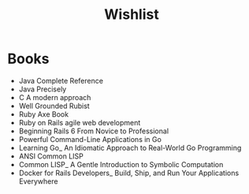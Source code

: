 #+title: Wishlist

* Books
- Java Complete Reference
- Java Precisely
- C A modern approach
- Well Grounded Rubist
- Ruby Axe Book
- Ruby on Rails agile web development
- Beginning Rails 6 From Novice to Professional
- Powerful Command-Line Applications in Go
- Learning Go_ An Idiomatic Approach to Real-World Go Programming
- ANSI Common LISP
- Common LISP_ A Gentle Introduction to Symbolic Computation
- Docker for Rails Developers_ Build, Ship, and Run Your Applications Everywhere
